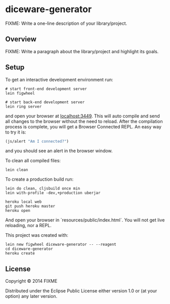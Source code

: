 * diceware-generator

FIXME: Write a one-line description of your library/project.

** Overview

FIXME: Write a paragraph about the library/project and highlight its goals.

** Setup

To get an interactive development environment run:

#+BEGIN_SRC shell
# start front-end development server
lein figwheel

# start back-end development server
lein ring server
#+END_SRC

and open your browser at [[http://localhost:3449][localhost:3449]]. This will auto compile and
send all changes to the browser without the need to reload. After the
compilation process is complete, you will get a Browser Connected
REPL. An easy way to try it is:

#+BEGIN_SRC clojure
(js/alert "Am I connected?")
#+END_SRC

and you should see an alert in the browser window.

To clean all compiled files:

#+BEGIN_SRC shell
lein clean
#+END_SRC

To create a production build run:

#+BEGIN_SRC shell
lein do clean, cljsbuild once min
lein with-profile -dev,+production uberjar
#+END_SRC

#+BEGIN_SRC shell
heroku local web
git push heroku master
heroku open
#+END_SRC

And open your browser in `resources/public/index.html`. You will not
get live reloading, nor a REPL.

This project was created with:

#+BEGIN_SRC shell
lein new figwheel diceware-generator -- --reagent
cd diceware-generator
heroku create
#+END_SRC

** License

Copyright © 2014 FIXME

Distributed under the Eclipse Public License either version 1.0 or (at your option) any later version.
